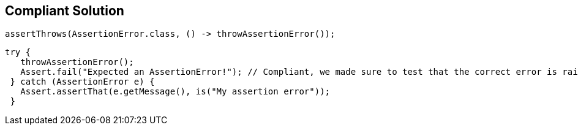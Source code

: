 == Compliant Solution

[source,text]
----
assertThrows(AssertionError.class, () -> throwAssertionError());
----

[source,text]
----
try {
   throwAssertionError();
   Assert.fail("Expected an AssertionError!"); // Compliant, we made sure to test that the correct error is raised
 } catch (AssertionError e) {
   Assert.assertThat(e.getMessage(), is("My assertion error"));
 }
----

